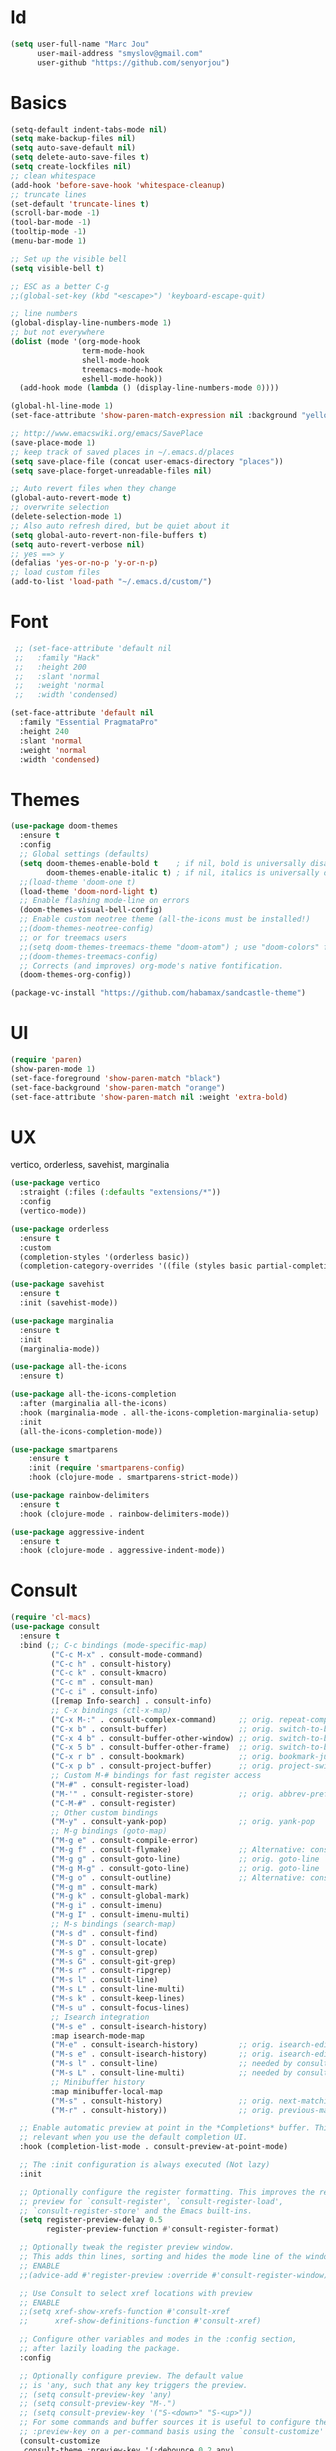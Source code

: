 #+STARTUP: overview
* Id
#+BEGIN_SRC emacs-lisp
  (setq user-full-name "Marc Jou"
        user-mail-address "smyslov@gmail.com"
        user-github "https://github.com/senyorjou")
#+END_SRC
* Basics
#+BEGIN_SRC emacs-lisp
  (setq-default indent-tabs-mode nil)
  (setq make-backup-files nil)
  (setq auto-save-default nil)
  (setq delete-auto-save-files t)
  (setq create-lockfiles nil)
  ;; clean whitespace
  (add-hook 'before-save-hook 'whitespace-cleanup)
  ;; truncate lines
  (set-default 'truncate-lines t)
  (scroll-bar-mode -1)
  (tool-bar-mode -1)
  (tooltip-mode -1)
  (menu-bar-mode 1)

  ;; Set up the visible bell
  (setq visible-bell t)

  ;; ESC as a better C-g
  ;;(global-set-key (kbd "<escape>") 'keyboard-escape-quit)

  ;; line numbers
  (global-display-line-numbers-mode 1)
  ;; but not everywhere
  (dolist (mode '(org-mode-hook
                  term-mode-hook
                  shell-mode-hook
                  treemacs-mode-hook
                  eshell-mode-hook))
    (add-hook mode (lambda () (display-line-numbers-mode 0))))

  (global-hl-line-mode 1)
  (set-face-attribute 'show-paren-match-expression nil :background "yellow")

  ;; http://www.emacswiki.org/emacs/SavePlace
  (save-place-mode 1)
  ;; keep track of saved places in ~/.emacs.d/places
  (setq save-place-file (concat user-emacs-directory "places"))
  (setq save-place-forget-unreadable-files nil)

  ;; Auto revert files when they change
  (global-auto-revert-mode t)
  ;; overwrite selection
  (delete-selection-mode 1)
  ;; Also auto refresh dired, but be quiet about it
  (setq global-auto-revert-non-file-buffers t)
  (setq auto-revert-verbose nil)
  ;; yes ==> y
  (defalias 'yes-or-no-p 'y-or-n-p)
  ;; load custom files
  (add-to-list 'load-path "~/.emacs.d/custom/")
#+END_SRC
* Font
#+BEGIN_SRC emacs-lisp
   ;; (set-face-attribute 'default nil
   ;;   :family "Hack"
   ;;   :height 200
   ;;   :slant 'normal
   ;;   :weight 'normal
   ;;   :width 'condensed)

  (set-face-attribute 'default nil
    :family "Essential PragmataPro"
    :height 240
    :slant 'normal
    :weight 'normal
    :width 'condensed)

#+END_SRC

* Themes
#+BEGIN_SRC emacs-lisp
  (use-package doom-themes
    :ensure t
    :config
    ;; Global settings (defaults)
    (setq doom-themes-enable-bold t    ; if nil, bold is universally disabled
          doom-themes-enable-italic t) ; if nil, italics is universally disabled
    ;;(load-theme 'doom-one t)
    (load-theme 'doom-nord-light t)
    ;; Enable flashing mode-line on errors
    (doom-themes-visual-bell-config)
    ;; Enable custom neotree theme (all-the-icons must be installed!)
    ;;(doom-themes-neotree-config)
    ;; or for treemacs users
    ;;(setq doom-themes-treemacs-theme "doom-atom") ; use "doom-colors" for less minimal icon theme
    ;;(doom-themes-treemacs-config)
    ;; Corrects (and improves) org-mode's native fontification.
    (doom-themes-org-config))

  (package-vc-install "https://github.com/habamax/sandcastle-theme")
#+END_SRC

* UI
#+BEGIN_SRC emacs-lisp
  (require 'paren)
  (show-paren-mode 1)
  (set-face-foreground 'show-paren-match "black")
  (set-face-background 'show-paren-match "orange")
  (set-face-attribute 'show-paren-match nil :weight 'extra-bold)
#+END_SRC
* UX
vertico, orderless, savehist, marginalia
#+BEGIN_SRC emacs-lisp
  (use-package vertico
    :straight (:files (:defaults "extensions/*"))
    :config
    (vertico-mode))

  (use-package orderless
    :ensure t
    :custom
    (completion-styles '(orderless basic))
    (completion-category-overrides '((file (styles basic partial-completion)))))

  (use-package savehist
    :ensure t
    :init (savehist-mode))

  (use-package marginalia
    :ensure t
    :init
    (marginalia-mode))

  (use-package all-the-icons
    :ensure t)

  (use-package all-the-icons-completion
    :after (marginalia all-the-icons)
    :hook (marginalia-mode . all-the-icons-completion-marginalia-setup)
    :init
    (all-the-icons-completion-mode))

  (use-package smartparens
      :ensure t
      :init (require 'smartparens-config)
      :hook (clojure-mode . smartparens-strict-mode))

  (use-package rainbow-delimiters
    :ensure t
    :hook (clojure-mode . rainbow-delimiters-mode))

  (use-package aggressive-indent
    :ensure t
    :hook (clojure-mode . aggressive-indent-mode))

#+END_SRC
* Consult
#+BEGIN_SRC emacs-lisp
  (require 'cl-macs)
  (use-package consult
    :ensure t
    :bind (;; C-c bindings (mode-specific-map)
           ("C-c M-x" . consult-mode-command)
           ("C-c h" . consult-history)
           ("C-c k" . consult-kmacro)
           ("C-c m" . consult-man)
           ("C-c i" . consult-info)
           ([remap Info-search] . consult-info)
           ;; C-x bindings (ctl-x-map)
           ("C-x M-:" . consult-complex-command)     ;; orig. repeat-complex-command
           ("C-x b" . consult-buffer)                ;; orig. switch-to-buffer
           ("C-x 4 b" . consult-buffer-other-window) ;; orig. switch-to-buffer-other-window
           ("C-x 5 b" . consult-buffer-other-frame)  ;; orig. switch-to-buffer-other-frame
           ("C-x r b" . consult-bookmark)            ;; orig. bookmark-jump
           ("C-x p b" . consult-project-buffer)      ;; orig. project-switch-to-buffer
           ;; Custom M-# bindings for fast register access
           ("M-#" . consult-register-load)
           ("M-'" . consult-register-store)          ;; orig. abbrev-prefix-mark (unrelated)
           ("C-M-#" . consult-register)
           ;; Other custom bindings
           ("M-y" . consult-yank-pop)                ;; orig. yank-pop
           ;; M-g bindings (goto-map)
           ("M-g e" . consult-compile-error)
           ("M-g f" . consult-flymake)               ;; Alternative: consult-flycheck
           ("M-g g" . consult-goto-line)             ;; orig. goto-line
           ("M-g M-g" . consult-goto-line)           ;; orig. goto-line
           ("M-g o" . consult-outline)               ;; Alternative: consult-org-heading
           ("M-g m" . consult-mark)
           ("M-g k" . consult-global-mark)
           ("M-g i" . consult-imenu)
           ("M-g I" . consult-imenu-multi)
           ;; M-s bindings (search-map)
           ("M-s d" . consult-find)
           ("M-s D" . consult-locate)
           ("M-s g" . consult-grep)
           ("M-s G" . consult-git-grep)
           ("M-s r" . consult-ripgrep)
           ("M-s l" . consult-line)
           ("M-s L" . consult-line-multi)
           ("M-s k" . consult-keep-lines)
           ("M-s u" . consult-focus-lines)
           ;; Isearch integration
           ("M-s e" . consult-isearch-history)
           :map isearch-mode-map
           ("M-e" . consult-isearch-history)         ;; orig. isearch-edit-string
           ("M-s e" . consult-isearch-history)       ;; orig. isearch-edit-string
           ("M-s l" . consult-line)                  ;; needed by consult-line to detect isearch
           ("M-s L" . consult-line-multi)            ;; needed by consult-line to detect isearch
           ;; Minibuffer history
           :map minibuffer-local-map
           ("M-s" . consult-history)                 ;; orig. next-matching-history-element
           ("M-r" . consult-history))                ;; orig. previous-matching-history-element

    ;; Enable automatic preview at point in the *Completions* buffer. This is
    ;; relevant when you use the default completion UI.
    :hook (completion-list-mode . consult-preview-at-point-mode)

    ;; The :init configuration is always executed (Not lazy)
    :init

    ;; Optionally configure the register formatting. This improves the register
    ;; preview for `consult-register', `consult-register-load',
    ;; `consult-register-store' and the Emacs built-ins.
    (setq register-preview-delay 0.5
          register-preview-function #'consult-register-format)

    ;; Optionally tweak the register preview window.
    ;; This adds thin lines, sorting and hides the mode line of the window.
    ;; ENABLE
    ;;(advice-add #'register-preview :override #'consult-register-window)

    ;; Use Consult to select xref locations with preview
    ;; ENABLE
    ;;(setq xref-show-xrefs-function #'consult-xref
    ;;      xref-show-definitions-function #'consult-xref)

    ;; Configure other variables and modes in the :config section,
    ;; after lazily loading the package.
    :config

    ;; Optionally configure preview. The default value
    ;; is 'any, such that any key triggers the preview.
    ;; (setq consult-preview-key 'any)
    ;; (setq consult-preview-key "M-.")
    ;; (setq consult-preview-key '("S-<down>" "S-<up>"))
    ;; For some commands and buffer sources it is useful to configure the
    ;; :preview-key on a per-command basis using the `consult-customize' macro.
    (consult-customize
     consult-theme :preview-key '(:debounce 0.2 any)
     consult-ripgrep consult-git-grep consult-grep
     consult-bookmark consult-recent-file consult-xref
     consult--source-bookmark consult--source-file-register
     consult--source-recent-file consult--source-project-recent-file
     ;; :preview-key "M-."
     :preview-key '(:debounce 0.4 any))

    ;; Optionally configure the narrowing key.
    ;; Both < and C-+ work reasonably well.
    ;; ENABLE
    ;; (setq consult-narrow-key "<") ;; "C-+"

    ;; Optionally make narrowing help available in the minibuffer.
    ;; You may want to use `embark-prefix-help-command' or which-key instead.
    ;; (define-key consult-narrow-map (vconcat consult-narrow-key "?") #'consult-narrow-help)

    ;; By default `consult-project-function' uses `project-root' from project.el.
    ;; Optionally configure a different project root function.
    ;;;; 1. project.el (the default)
    ;; (setq consult-project-function #'consult--default-project--function)
    ;;;; 2. vc.el (vc-root-dir)
    ;; (setq consult-project-function (lambda (_) (vc-root-dir)))
    ;;;; 3. locate-dominating-file
    ;; (setq consult-project-function (lambda (_) (locate-dominating-file "." ".git")))
    ;;;; 4. projectile.el (projectile-project-root)
    ;; ENABLE
    ;; (autoload 'projectile-project-root "projectile")
    ;; (setq consult-project-function (lambda (_) (projectile-project-root)))
    ;;;; 5. No project support
    ;; (setq consult-project-function nil)
  )
#+END_SRC
* Modeline
#+BEGIN_SRC emacs-lisp
    (use-package doom-modeline
      :ensure t
      :init (doom-modeline-mode 1)
      :config
      (setq doom-modeline-height 50)
      (setq doom-modeline-hud nil)
      (setq doom-modeline-project-detection 'auto)
      (setq doom-modeline-icon t)
      (setq doom-modeline-major-mode-icon t)
      (setq doom-modeline-major-mode-color-icon t)
      (setq doom-modeline-buffer-state-icon t)
      (setq doom-modeline-buffer-modification-icon t)
      (setq doom-modeline-time-icon t)
      (setq doom-modeline-unicode-fallback nil)
      (setq doom-modeline-buffer-name t)
      (setq doom-modeline-highlight-modified-buffer-name t)
      (setq doom-modeline-minor-modes nil)
      (setq doom-modeline-enable-word-count nil)
      (setq doom-modeline-continuous-word-count-modes '(markdown-mode gfm-mode org-mode))
      (setq doom-modeline-buffer-encoding t)
      (setq doom-modeline-indent-info nil)
      (setq doom-modeline-checker-simple-format t)
      (setq doom-modeline-number-limit 99)
      (setq doom-modeline-vcs-max-length 20)
      (setq doom-modeline-workspace-name t)
      (setq doom-modeline-lsp t)
      (setq doom-modeline-github t))
#+END_SRC

* Convenient packages
which-key, org-bullet...

#+BEGIN_SRC emacs-lisp
  (use-package which-key
    :ensure t
    :config (which-key-mode))

  (use-package org-bullets
    :ensure t
    :config (add-hook 'org-mode-hook (lambda () (org-bullets-mode 1))))
#+END_SRC
* Projectile, prespective

#+BEGIN_SRC emacs-lisp
  (use-package projectile
    :ensure t
    :init
    (setq projectile-completion-system 'default)
    (projectile-mode +1)
    :bind (:map projectile-mode-map
                ("C-c p" . projectile-command-map)))

  (use-package perspective
    :bind
    ("C-x C-b" . persp-list-buffers)         ; or use a nicer switcher, see below
    :custom
    (persp-mode-prefix-key (kbd "C-c M-p"))  ; pick your own prefix key here

    :init
    (persp-mode)
    (require 'persp-projectile))

  (use-package ripgrep
    :ensure t)
  (use-package projectile-ripgrep
    :ensure t)
#+END_SRC

* Git
#+BEGIN_SRC emacs-lisp
  (use-package diff-hl
    :defer 1
    :config
    (global-diff-hl-mode 1))
  (use-package magit
    :ensure t)
    ;;:bind (("C-x g" . magit)))
#+END_SRC

* Clojure
#+BEGIN_SRC emacs-lisp
  (use-package clojure-mode)
  (require 'clojure-mode-extra-font-locking)
  (use-package cider
    :hook (clojure-mode . cider-mode))

  (use-package clj-refactor
    :after cider
    :hook (clojure-mode . clj-refactor-mode))
#+END_SRC
* Eglot
#+BEGIN_SRC emacs-lisp
    (use-package eglot
      :custom
      (eglot-confirm-server-initiated-edits nil)
      (eglot-connect-timeout 300)
      :config
      (setq eglot-autoshutdown t)
      (setq eglot-confirm-server-initiated-edits nil)
      (setq eglot-autoreconnect t)
      :hook ((clojure-mode . eglot-ensure))
      :bind (("C-c l r r" . eglot-rename)
             ("C-c l f" . eglot-find-declaration)
             ("C-c l a" . eglot-code-actions )
             ("C-c l g" . xref-find-definitions)))

    (use-package company
      :config (setq company-idle-delay 0.5)
      (setq company-show-numbers t)
      (setq company-tooltip-limit 10)
      (setq company-minimum-prefix-length 2)
      (setq company-tooltip-align-annotations t)
      ;; invert the navigation direction if the the completion popup-isearch-match
      ;; is displayed on top (happens near the bottom of windows)
      (setq company-tooltip-flip-when-above t))
      ;;(global-company-mode))

  (use-package corfu
    :custom
    (corfu-cycle t)                ;; Enable cycling for `corfu-next/previous'
    (corfu-auto t)                 ;; Enable auto completion
    (corfu-separator ?\s)          ;; Orderless field separator
        ;; (corfu-quit-at-boundary nil)   ;; Never quit at completion boundary
        ;; (corfu-quit-no-match nil)      ;; Never quit, even if there is no match
        ;; (corfu-preview-current nil)    ;; Disable current candidate preview
        ;; (corfu-preselect 'prompt)      ;; Preselect the prompt
        ;; (corfu-on-exact-match nil)     ;; Configure handling of exact matches
        ;; (corfu-scroll-margin 5)        ;; Use scroll margin

    ;; Enable Corfu only for certain modes.
    ;; :hook ((prog-mode . corfu-mode)
        ;;        (shell-mode . corfu-mode)
        ;;        (eshell-mode . corfu-mode))

    ;; Recommended: Enable Corfu globally.
    ;; This is recommended since Dabbrev can be used globally (M-/).
    ;; See also `corfu-excluded-modes'.
    :init
    (global-corfu-mode))
#+END_SRC
* Docker, yaml, Rest
#+BEGIN_SRC emacs-lisp
  (require 'dockerfile-mode)
  (require 'yaml-mode)
  (add-to-list 'auto-mode-alist '("\\.yml\\'" . yaml-mode))
  (use-package restclient
    :ensure t)
  (use-package terraform-mode
    :ensure t)
#+END_SRC
* OSX
#+BEGIN_SRC emacs-lisp
  ;;; I prefer cmd key for meta
  (when (string-equal system-type "darwin")
      (setq mac-option-key-is-meta nil
          mac-command-key-is-meta t
          mac-command-modifier 'meta
          mac-option-modifier 'none))
#+END_SRC
* Open-ai
#+BEGIN_SRC emacs-lisp
  (straight-use-package
   '(org-ai :type git :host github :repo "rksm/org-ai"
            :local-repo "org-ai"
            :files ("*.el" "README.md" "snippets")))

  (use-package org-ai
    :ensure t
    :commands (org-ai-mode)
    :custom
    (org-ai-openai-api-token (getenv "OPEN_AI_TOKEN"))
    :init
    (add-hook 'org-mode-hook #'org-ai-mode))

#+END_SRC
